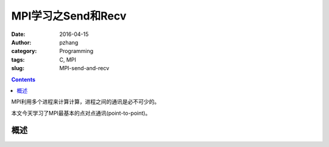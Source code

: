 MPI学习之Send和Recv
############################

:date: 2016-04-15
:author: pzhang
:category: Programming
:tags: C, MPI
:slug: MPI-send-and-recv

.. contents::

MPI利用多个进程来计算计算，进程之间的通讯是必不可少的。

本文今天学习了MPI最基本的点对点通讯(point-to-point)。

概述
===========



